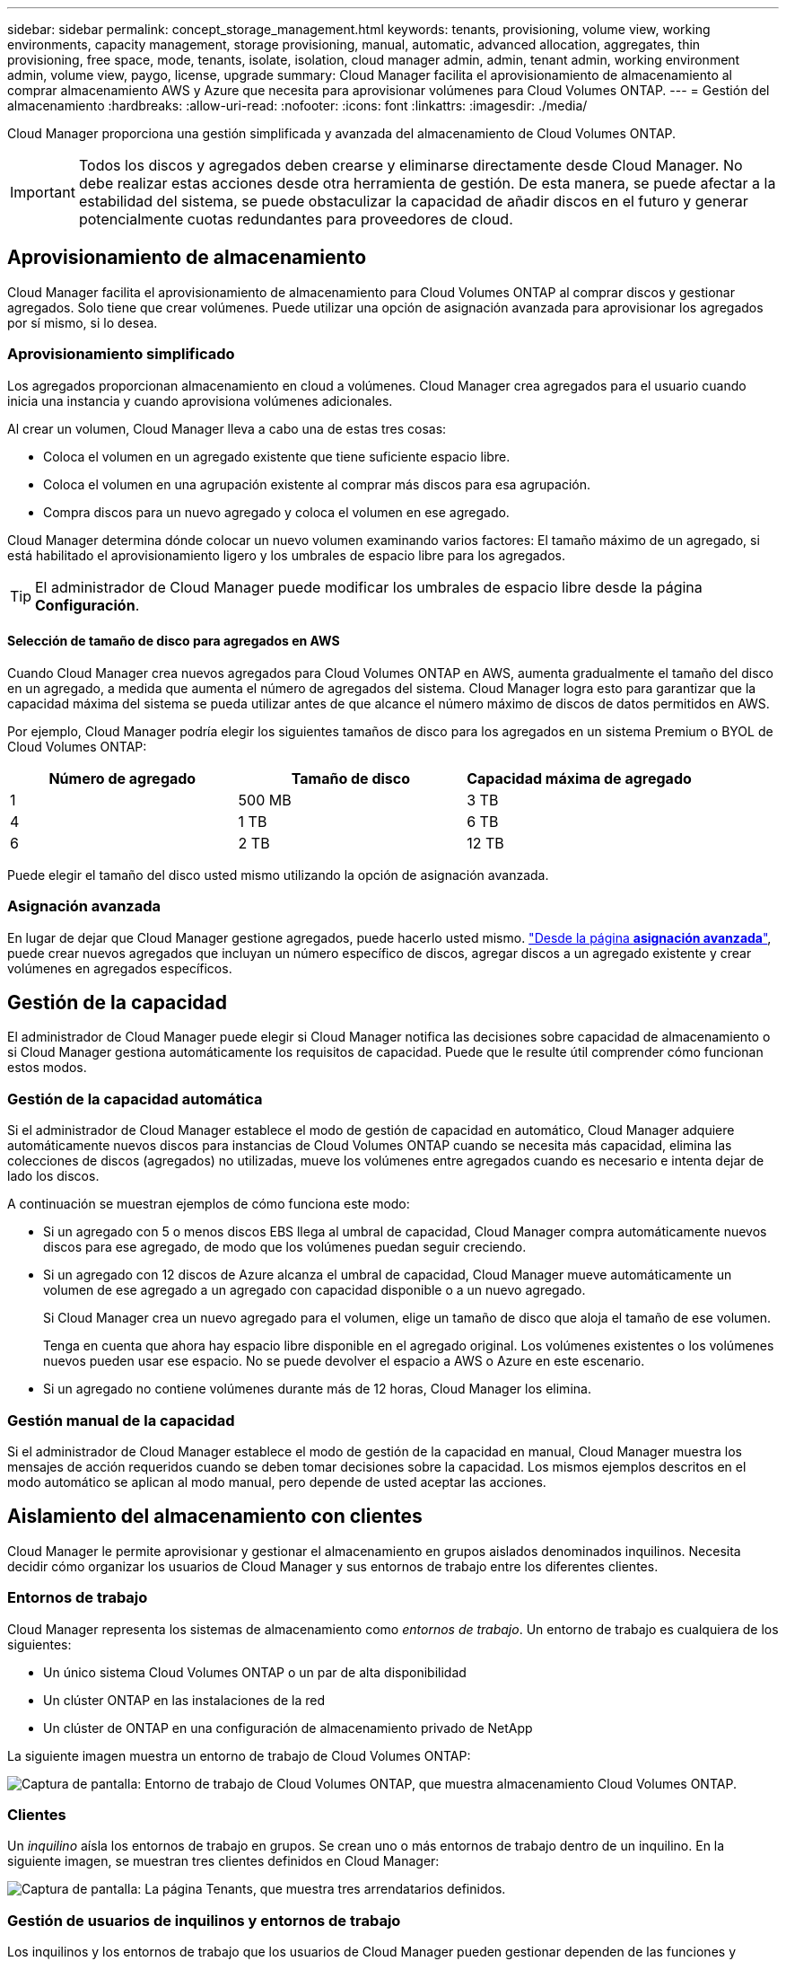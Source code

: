 ---
sidebar: sidebar 
permalink: concept_storage_management.html 
keywords: tenants, provisioning, volume view, working environments, capacity management, storage provisioning, manual, automatic, advanced allocation, aggregates, thin provisioning, free space, mode, tenants, isolate, isolation, cloud manager admin, admin, tenant admin, working environment admin, volume view, paygo, license, upgrade 
summary: Cloud Manager facilita el aprovisionamiento de almacenamiento al comprar almacenamiento AWS y Azure que necesita para aprovisionar volúmenes para Cloud Volumes ONTAP. 
---
= Gestión del almacenamiento
:hardbreaks:
:allow-uri-read: 
:nofooter: 
:icons: font
:linkattrs: 
:imagesdir: ./media/


[role="lead"]
Cloud Manager proporciona una gestión simplificada y avanzada del almacenamiento de Cloud Volumes ONTAP.


IMPORTANT: Todos los discos y agregados deben crearse y eliminarse directamente desde Cloud Manager. No debe realizar estas acciones desde otra herramienta de gestión. De esta manera, se puede afectar a la estabilidad del sistema, se puede obstaculizar la capacidad de añadir discos en el futuro y generar potencialmente cuotas redundantes para proveedores de cloud.



== Aprovisionamiento de almacenamiento

Cloud Manager facilita el aprovisionamiento de almacenamiento para Cloud Volumes ONTAP al comprar discos y gestionar agregados. Solo tiene que crear volúmenes. Puede utilizar una opción de asignación avanzada para aprovisionar los agregados por sí mismo, si lo desea.



=== Aprovisionamiento simplificado

Los agregados proporcionan almacenamiento en cloud a volúmenes. Cloud Manager crea agregados para el usuario cuando inicia una instancia y cuando aprovisiona volúmenes adicionales.

Al crear un volumen, Cloud Manager lleva a cabo una de estas tres cosas:

* Coloca el volumen en un agregado existente que tiene suficiente espacio libre.
* Coloca el volumen en una agrupación existente al comprar más discos para esa agrupación.
* Compra discos para un nuevo agregado y coloca el volumen en ese agregado.


Cloud Manager determina dónde colocar un nuevo volumen examinando varios factores: El tamaño máximo de un agregado, si está habilitado el aprovisionamiento ligero y los umbrales de espacio libre para los agregados.


TIP: El administrador de Cloud Manager puede modificar los umbrales de espacio libre desde la página *Configuración*.



==== Selección de tamaño de disco para agregados en AWS

Cuando Cloud Manager crea nuevos agregados para Cloud Volumes ONTAP en AWS, aumenta gradualmente el tamaño del disco en un agregado, a medida que aumenta el número de agregados del sistema. Cloud Manager logra esto para garantizar que la capacidad máxima del sistema se pueda utilizar antes de que alcance el número máximo de discos de datos permitidos en AWS.

Por ejemplo, Cloud Manager podría elegir los siguientes tamaños de disco para los agregados en un sistema Premium o BYOL de Cloud Volumes ONTAP:

[cols="3*"]
|===
| Número de agregado | Tamaño de disco | Capacidad máxima de agregado 


| 1 | 500 MB | 3 TB 


| 4 | 1 TB | 6 TB 


| 6 | 2 TB | 12 TB 
|===
Puede elegir el tamaño del disco usted mismo utilizando la opción de asignación avanzada.



=== Asignación avanzada

En lugar de dejar que Cloud Manager gestione agregados, puede hacerlo usted mismo. link:task_provisioning_storage.html#creating-aggregates["Desde la página *asignación avanzada*"], puede crear nuevos agregados que incluyan un número específico de discos, agregar discos a un agregado existente y crear volúmenes en agregados específicos.



== Gestión de la capacidad

El administrador de Cloud Manager puede elegir si Cloud Manager notifica las decisiones sobre capacidad de almacenamiento o si Cloud Manager gestiona automáticamente los requisitos de capacidad. Puede que le resulte útil comprender cómo funcionan estos modos.



=== Gestión de la capacidad automática

Si el administrador de Cloud Manager establece el modo de gestión de capacidad en automático, Cloud Manager adquiere automáticamente nuevos discos para instancias de Cloud Volumes ONTAP cuando se necesita más capacidad, elimina las colecciones de discos (agregados) no utilizadas, mueve los volúmenes entre agregados cuando es necesario e intenta dejar de lado los discos.

A continuación se muestran ejemplos de cómo funciona este modo:

* Si un agregado con 5 o menos discos EBS llega al umbral de capacidad, Cloud Manager compra automáticamente nuevos discos para ese agregado, de modo que los volúmenes puedan seguir creciendo.
* Si un agregado con 12 discos de Azure alcanza el umbral de capacidad, Cloud Manager mueve automáticamente un volumen de ese agregado a un agregado con capacidad disponible o a un nuevo agregado.
+
Si Cloud Manager crea un nuevo agregado para el volumen, elige un tamaño de disco que aloja el tamaño de ese volumen.

+
Tenga en cuenta que ahora hay espacio libre disponible en el agregado original. Los volúmenes existentes o los volúmenes nuevos pueden usar ese espacio. No se puede devolver el espacio a AWS o Azure en este escenario.

* Si un agregado no contiene volúmenes durante más de 12 horas, Cloud Manager los elimina.




=== Gestión manual de la capacidad

Si el administrador de Cloud Manager establece el modo de gestión de la capacidad en manual, Cloud Manager muestra los mensajes de acción requeridos cuando se deben tomar decisiones sobre la capacidad. Los mismos ejemplos descritos en el modo automático se aplican al modo manual, pero depende de usted aceptar las acciones.



== Aislamiento del almacenamiento con clientes

Cloud Manager le permite aprovisionar y gestionar el almacenamiento en grupos aislados denominados inquilinos. Necesita decidir cómo organizar los usuarios de Cloud Manager y sus entornos de trabajo entre los diferentes clientes.



=== Entornos de trabajo

Cloud Manager representa los sistemas de almacenamiento como _entornos de trabajo_. Un entorno de trabajo es cualquiera de los siguientes:

* Un único sistema Cloud Volumes ONTAP o un par de alta disponibilidad
* Un clúster ONTAP en las instalaciones de la red
* Un clúster de ONTAP en una configuración de almacenamiento privado de NetApp


La siguiente imagen muestra un entorno de trabajo de Cloud Volumes ONTAP:

image:screenshot_working_env.gif["Captura de pantalla: Entorno de trabajo de Cloud Volumes ONTAP, que muestra almacenamiento Cloud Volumes ONTAP."]



=== Clientes

Un _inquilino_ aísla los entornos de trabajo en grupos. Se crean uno o más entornos de trabajo dentro de un inquilino. En la siguiente imagen, se muestran tres clientes definidos en Cloud Manager:

image:screenshot_tenants.gif["Captura de pantalla: La página Tenants, que muestra tres arrendatarios definidos."]



=== Gestión de usuarios de inquilinos y entornos de trabajo

Los inquilinos y los entornos de trabajo que los usuarios de Cloud Manager pueden gestionar dependen de las funciones y asignaciones de los usuarios. Los tres roles de usuario distintos son los siguientes:

Administrador de Cloud Manager:: Administra el producto y puede acceder a todos los inquilinos y entornos de trabajo.
Administrador de inquilinos:: Administra un solo inquilino. Puede crear y gestionar todos los entornos de trabajo y usuarios en el inquilino.
Administrador del entorno de trabajo:: Puede crear y gestionar uno o más entornos de trabajo en un inquilino.




=== Ejemplo de cómo crear inquilinos y usuarios

Si su organización tiene departamentos que operan de manera independiente, es mejor tener un inquilino para cada departamento.

Por ejemplo, puede crear tres clientes para tres departamentos independientes. A continuación, cree un administrador de inquilinos para cada inquilino. Dentro de cada inquilino serían uno o más administradores de entorno de trabajo que gestionan los entornos de trabajo. La siguiente imagen muestra este escenario:

image:diagram_users_and_tenants.png["En esta ilustración, se muestra un administrador de Cloud Manager, tres administradores de inquilinos y tres inquilinos que incluyen varios entornos de trabajo y los administradores del entorno de trabajo que los gestionan."]



== Gestión de almacenamiento simplificada usando Volume View

Cloud Manager proporciona una vista de gestión independiente llamada _Volume View_, que simplifica aún más la gestión del almacenamiento en AWS.

La vista de volumen le permite especificar simplemente los volúmenes NFS que necesita en AWS y, posteriormente, Cloud Manager se encarga del resto: Pone en marcha sistemas Cloud Volumes ONTAP según sea necesario y toma decisiones de asignación de capacidad a medida que crecen los volúmenes. Esta vista le proporciona las ventajas del almacenamiento empresarial en cloud con una gestión del almacenamiento muy pequeña.

En la siguiente imagen, se muestra cómo interactúa con Cloud Manager en la vista de volumen:

image:diagram_volume_view_overview.png["Esta es una imagen conceptual sobre el funcionamiento de la vista de volumen. Hay cuatro anotaciones. El número 1 apunta a volúmenes. El número dos apunta a los sistemas de almacenamiento de Cloud Volumes ONTAP y al almacenamiento EBS subyacente. El número 3 puntos de los volúmenes disponibles para los hosts. La cifra 4 apunta a los sistemas Cloud Volumes ONTAP y al almacenamiento subyacente."]

. Se crean volúmenes de NFS.
. Cloud Manager inicia instancias de Cloud Volumes ONTAP en AWS para volúmenes nuevos o crea volúmenes en las instancias existentes. También adquiere almacenamiento físico de EBS para los volúmenes.
. El cual pone los volúmenes a disposición de los hosts y aplicaciones.
. Cloud Manager toma decisiones de asignación de capacidad a medida que crecen sus volúmenes.
+
Esto significa que simplemente debe interactuar con los volúmenes (la imagen a la izquierda), mientras que Cloud Manager interactúa con el sistema de almacenamiento y su almacenamiento subyacente (la imagen a la derecha).





=== Asignación de recursos de cloud para el volumen inicial

Al crear el primer volumen, Cloud Manager lanza una instancia de Cloud Volumes ONTAP o un par de alta disponibilidad de Cloud Volumes ONTAP en AWS y compra almacenamiento de Amazon EBS para el volumen:

image:diagram_volume_view_resources.png["Esta imagen conceptual muestra los recursos de AWS que Cloud Manager crea para el volumen inicial: Una instancia de Cloud Volumes ONTAP que tiene un tipo de instancia de m4.xlarge o m4.2xgrande y de uno a cuatro discos cifrados de EBS de un terabyte."]

El tamaño del volumen inicial determina el tipo de instancia de EC2 y el número de discos de EBS.


NOTE: Cloud Manager inicia una instancia de Explore o estándar de Cloud Volumes ONTAP, en función del tamaño del volumen inicial. A medida que los volúmenes crecen, es posible que Cloud Manager le solicite que realice un cambio de instancia de AWS, lo cual significa que necesita actualizar la licencia de la instancia a Standard o Premium. La actualización aumenta el límite de capacidad bruta de EBS, lo que permite que los volúmenes crezcan.


NOTE: Cloud Manager no ejecuta instancias BYOL de Cloud Volumes ONTAP en la vista volumen. Cloud Manager se debe usar en la vista del sistema de almacenamiento si se adquirió una licencia de Cloud Volumes ONTAP.



=== Asignación de recursos cloud para volúmenes adicionales

Cuando crea volúmenes adicionales, Cloud Manager crea los volúmenes en instancias de Cloud Volumes ONTAP existentes o en nuevas instancias de Cloud Volumes ONTAP. Cloud Manager puede crear un volumen en una instancia existente si la ubicación AWS y el tipo de disco de la instancia coinciden con el volumen solicitado y si hay espacio suficiente.



=== Funciones de eficiencia del almacenamiento de NetApp y costes de almacenamiento

Cloud Manager permite automáticamente funciones de eficiencia del almacenamiento de NetApp en todos los volúmenes. Estas eficiencias pueden reducir la cantidad total de almacenamiento que necesita. Puede observar una diferencia entre la capacidad asignada y la capacidad de AWS adquirida, lo que puede dar como resultado la reducción de costes del almacenamiento.



=== Decisiones de asignación de capacidad que Cloud Manager maneja automáticamente

* Cloud Manager compra discos EBS adicionales a medida que se superan los umbrales de capacidad. Esto ocurre a medida que crecen sus volúmenes.
* Cloud Manager elimina conjuntos de discos EBS sin utilizar si los discos no contienen volúmenes durante 12 horas.
* Cloud Manager mueve volúmenes de entre conjuntos de discos para evitar problemas de capacidad.
+
En algunos casos, esto requiere la adquisición de discos EBS adicionales. También libera espacio en el conjunto original de discos de volúmenes nuevos y existentes.


